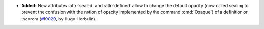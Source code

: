 
- **Added:**
  New attributes :attr:`sealed` and :attr:`defined` allow to change
  the default opacity (now called sealing to prevent the confusion
  with the notion of opacity implemented by the command :cmd:`Opaque`)
  of a definition or theorem
  (`#19029 <https://github.com/coq/coq/pull/19029>`_,
  by Hugo Herbelin).
